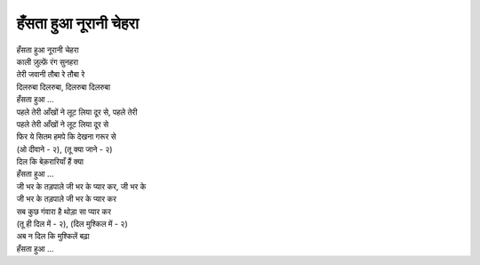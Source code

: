 हँसता हुआ नूरानी चेहरा
-----------------------

| हँसता हुआ नूरानी चेहरा
| काली ज़ुल्फ़ें रंग सुनहरा
| तेरी जवानी तौबा रे तौबा रे
| दिलरुबा दिलरुबा, दिलरुबा दिलरुबा
| हँसता हुआ ...

| पहले तेरी आँखों ने लूट लिया दूर से, पहले तेरी
| पहले तेरी आँखों ने लूट लिया दूर से
| फिर ये सितम हमपे कि देखना गरूर से
| (ओ दीवाने \- २), (तू क्या जाने \- २)
| दिल कि बेक़रारियाँ हैं क्या
| हँसता हुआ ...

| जी भर के तड़पाले जी भर के प्यार कर, जी भर के
| जी भर के तड़पाले जी भर के प्यार कर
| सब कुछ गंवारा है थोड़ा सा प्यार कर
| (तू ही दिल में \- २), (दिल मुश्किल में \- २)
| अब न दिल कि मुश्किलें बढ़ा
| हँसता हुआ ...
